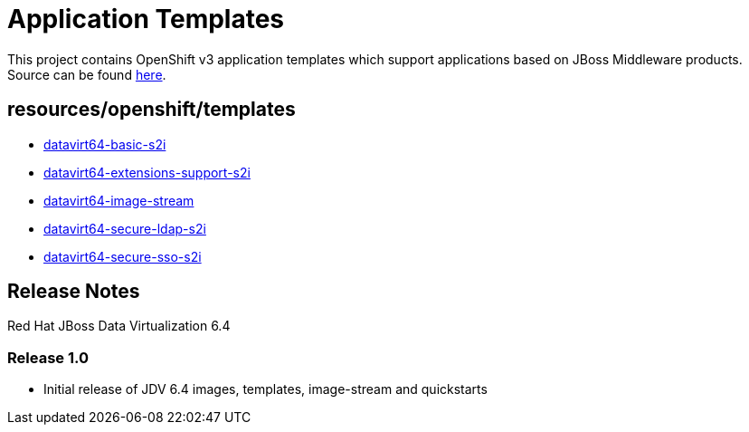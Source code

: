 ////
    AUTOGENERATED FILE - this file was generated via ./gen_template_docs.py.
    Changes to .adoc or HTML files may be overwritten! Please change the
    generator or the input template (./*.in)
////

= Application Templates

This project contains OpenShift v3 application templates which support applications based on JBoss Middleware products.
Source can be found https://github.com/jboss-openshift/application-templates/tree/master[here].

:icons: font
:toc: macro

toc::[levels=1]

== resources/openshift/templates

* link:./resources/openshift/templates/datavirt64-basic-s2i.adoc[datavirt64-basic-s2i]
* link:./resources/openshift/templates/datavirt64-extensions-support-s2i.adoc[datavirt64-extensions-support-s2i]
* link:./resources/openshift/templates/datavirt64-image-stream.adoc[datavirt64-image-stream]
* link:./resources/openshift/templates/datavirt64-secure-ldap-s2i.adoc[datavirt64-secure-ldap-s2i]
* link:./resources/openshift/templates/datavirt64-secure-sso-s2i.adoc[datavirt64-secure-sso-s2i]

////
  the source for the release notes part of this page is in the file
  ./release-notes.adoc.in
////

== Release Notes

Red Hat JBoss Data Virtualization 6.4

=== Release 1.0
 * Initial release of JDV 6.4 images, templates, image-stream and quickstarts



